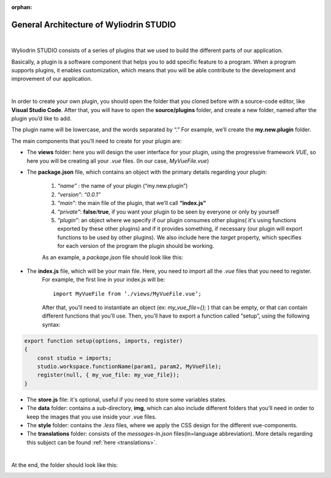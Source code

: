 :orphan:

General Architecture of Wyliodrin STUDIO
===========================================

|

Wyliodrin STUDIO consists of a series of plugins that we used to build the different parts of our application. 

Basically, a plugin is a software component that helps you to add specific feature to a program. When a program supports plugins, it enables customization, which means that you will be able contribute to the development and improvement of our application.

|

.. _plugin:

In order to create your own plugin, you should open the folder that you cloned before with a source-code editor, like **Visual Studio Code**. After that, you will have to open the **source/plugins** folder, and create a new folder, named after the plugin you’d like to add. 

.. image:: images/plugins.png
	:align: center


The plugin name will be lowercase, and the words separated by “.”
For example, we’ll create the **my.new.plugin** folder.

The main components that you’ll need to create for your plugin are:

* The **views** folder: here you will design the user interface for your plugin, using the progressive framework *VUE*, so here you will be creating all your *.vue* files. (In our case, *MyVueFile.vue*)
* The **package.json** file, which contains an object with the primary details regarding your plugin:

	1. *“name”* : the name of your plugin (“my.new.plugin”)
	2. *“version”*: *“0.0.1”*
	3. *“main”*: the main file of the plugin, that we’ll call **“index.js”**
	4. *“private”*: **false**/**true**, if you want your plugin to be seen by everyone or only by yourself
	5. *“plugin”*: an object where we specify if our plugin consumes other plugins( it's using functions exported by these other plugins) and if it provides something, if necessary (our plugin will export functions to be used by other plugins). We also include here the *target* property, which specifies for each version of the program the plugin should be working.

	As an example, a *package.json* file should look like this:

.. image:: images/packagejson.png
	:align: center


* The **index.js** file, which will be your main file. Here, you need to import all the *.vue* files that you need to register. 
	For example, the first line in your index.js will be: 
	::

		import MyVueFile from ‘./views/MyVueFile.vue’; 

	After that, you’ll need to instantiate an object (ex: *my_vue_file={};* ) that can be empty, or that can contain different functions that you’ll use. Then, you’ll have to export a function called “setup”, using the following syntax:
	
.. code-block:: javascript

		export function setup(options, imports, register)
		{ 
		    const studio = imports;
		    studio.workspace.functionName(param1, param2, MyVueFile);
		    register(null, { my_vue_file: my_vue_file});
		}

* The **store.js** file: it's optional, useful if you need to store some variables states.
* The **data** folder: contains a sub-directory, **img**, which can also include different folders that you’ll need in order to keep the images that you use inside your .vue files.
* The **style** folder: contains the *.less* files, where we apply the CSS design for the different vue-components.
* The **translations** folder: consists of the *messages-ln.json* files(ln=language abbreviation). More details regarding this subject can be found :ref:`here <translations>`.

|

At the end, the folder should look like this:

.. image:: images/folder.png
	:align: center


